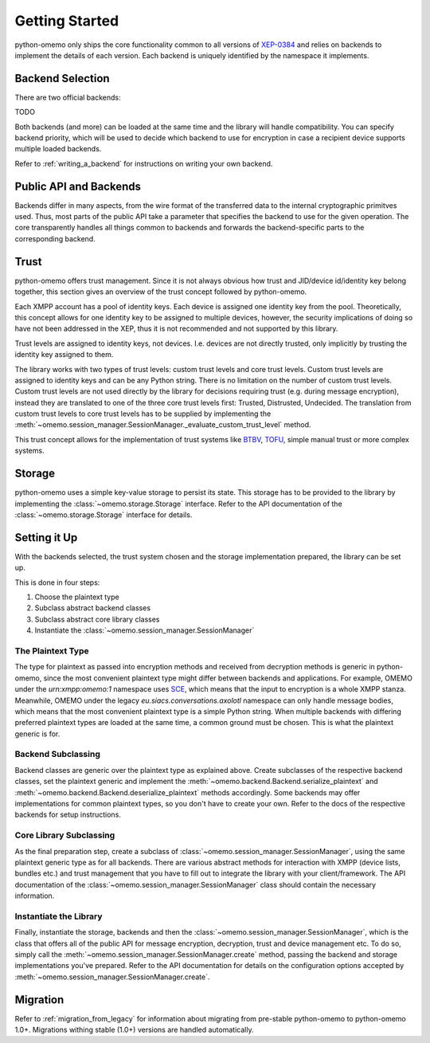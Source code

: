 Getting Started
===============

python-omemo only ships the core functionality common to all versions of `XEP-0384 <https://xmpp.org/extensions/xep-0384.html>`_ and relies on backends to implement the details of each version. Each backend is uniquely identified by the namespace it implements.

Backend Selection
-----------------

There are two official backends:

TODO

Both backends (and more) can be loaded at the same time and the library will handle compatibility. You can specify backend priority, which will be used to decide which backend to use for encryption in case a recipient device supports multiple loaded backends.

Refer to :ref:`writing_a_backend` for instructions on writing your own backend.

Public API and Backends
-----------------------

Backends differ in many aspects, from the wire format of the transferred data to the internal cryptographic primitves used. Thus, most parts of the public API take a parameter that specifies the backend to use for the given operation. The core transparently handles all things common to backends and forwards the backend-specific parts to the corresponding backend.

Trust
-----

python-omemo offers trust management. Since it is not always obvious how trust and JID/device id/identity key belong together, this section gives an overview of the trust concept followed by python-omemo.

Each XMPP account has a pool of identity keys. Each device is assigned one identity key from the pool. Theoretically, this concept allows for one identity key to be assigned to multiple devices, however, the security implications of doing so have not been addressed in the XEP, thus it is not recommended and not supported by this library.

Trust levels are assigned to identity keys, not devices. I.e. devices are not directly trusted, only implicitly by trusting the identity key assigned to them.

The library works with two types of trust levels: custom trust levels and core trust levels. Custom trust levels are assigned to identity keys and can be any Python string. There is no limitation on the number of custom trust levels. Custom trust levels are not used directly by the library for decisions requiring trust (e.g. during message encryption), instead they are translated to one of the three core trust levels first: Trusted, Distrusted, Undecided. The translation from custom trust levels to core trust levels has to be supplied by implementing the :meth:`~omemo.session_manager.SessionManager._evaluate_custom_trust_level` method.

This trust concept allows for the implementation of trust systems like `BTBV <https://gultsch.de/trust.html>`_, `TOFU <https://en.wikipedia.org/wiki/Trust_on_first_use>`_, simple manual trust or more complex systems.

Storage
-------

python-omemo uses a simple key-value storage to persist its state. This storage has to be provided to the library by implementing the :class:`~omemo.storage.Storage` interface. Refer to the API documentation of the :class:`~omemo.storage.Storage` interface for details.

Setting it Up
-------------

With the backends selected, the trust system chosen and the storage implementation prepared, the library can be set up.

This is done in four steps:

1. Choose the plaintext type
2. Subclass abstract backend classes
3. Subclass abstract core library classes
4. Instantiate the :class:`~omemo.session_manager.SessionManager`

The Plaintext Type
^^^^^^^^^^^^^^^^^^

The type for plaintext as passed into encryption methods and received from decryption methods is generic in python-omemo, since the most convenient plaintext type might differ between backends and applications. For example, OMEMO under the `urn:xmpp:omemo:1` namespace uses `SCE <https://xmpp.org/extensions/xep-0420.html>`_, which means that the input to encryption is a whole XMPP stanza. Meanwhile, OMEMO under the legacy `eu.siacs.conversations.axolotl` namespace can only handle message bodies, which means that the most convenient plaintext type is a simple Python string. When multiple backends with differing preferred plaintext types are loaded at the same time, a common ground must be chosen. This is what the plaintext generic is for.

Backend Subclassing
^^^^^^^^^^^^^^^^^^^

Backend classes are generic over the plaintext type as explained above. Create subclasses of the respective backend classes, set the plaintext generic and implement the :meth:`~omemo.backend.Backend.serialize_plaintext` and :meth:`~omemo.backend.Backend.deserialize_plaintext` methods accordingly. Some backends may offer implementations for common plaintext types, so you don't have to create your own. Refer to the docs of the respective backends for setup instructions.

Core Library Subclassing
^^^^^^^^^^^^^^^^^^^^^^^^

As the final preparation step, create a subclass of :class:`~omemo.session_manager.SessionManager`, using the same plaintext generic type as for all backends. There are various abstract methods for interaction with XMPP (device lists, bundles etc.) and trust management that you have to fill out to integrate the library with your client/framework. The API documentation of the :class:`~omemo.session_manager.SessionManager` class should contain the necessary information.

Instantiate the Library
^^^^^^^^^^^^^^^^^^^^^^^

Finally, instantiate the storage, backends and then the :class:`~omemo.session_manager.SessionManager`, which is the class that offers all of the public API for message encryption, decryption, trust and device management etc. To do so, simply call the :meth:`~omemo.session_manager.SessionManager.create` method, passing the backend and storage implementations you've prepared. Refer to the API documentation for details on the configuration options accepted by :meth:`~omemo.session_manager.SessionManager.create`.

Migration
---------

Refer to :ref:`migration_from_legacy` for information about migrating from pre-stable python-omemo to python-omemo 1.0+. Migrations withing stable (1.0+) versions are handled automatically.
